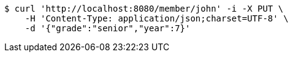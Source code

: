 [source,bash]
----
$ curl 'http://localhost:8080/member/john' -i -X PUT \
    -H 'Content-Type: application/json;charset=UTF-8' \
    -d '{"grade":"senior","year":7}'
----